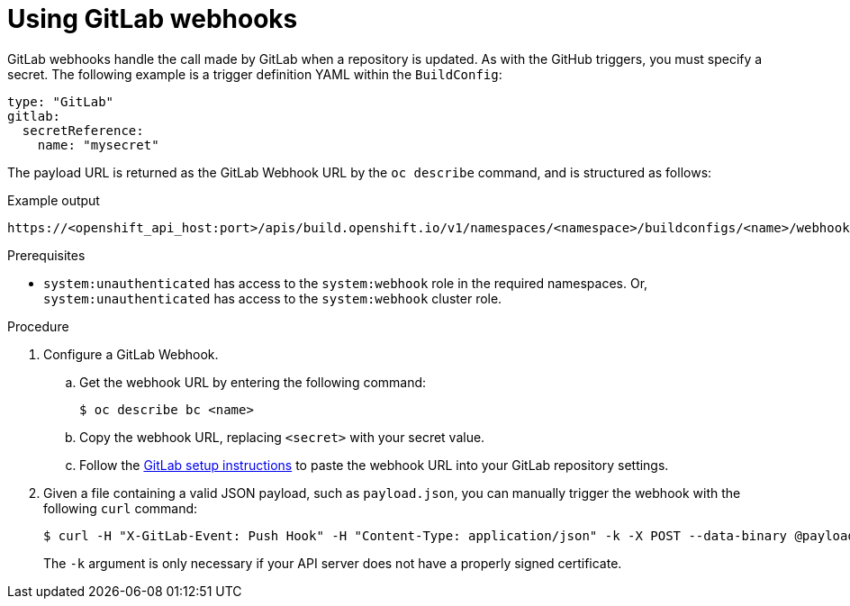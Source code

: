 // Module included in the following assemblies:
//
// * builds/triggering-builds-build-hooks.adoc

:_mod-docs-content-type: PROCEDURE
[id="builds-using-gitlab-webhooks_{context}"]
= Using GitLab webhooks

GitLab webhooks handle the call made by GitLab when a repository is updated. As with the GitHub triggers, you must specify a secret. The following example is a trigger definition YAML within the `BuildConfig`:

[source,yaml]
----
type: "GitLab"
gitlab:
  secretReference:
    name: "mysecret"
----

The payload URL is returned as the GitLab Webhook URL by the `oc describe` command, and is structured as follows:

.Example output
[source,terminal]
----
https://<openshift_api_host:port>/apis/build.openshift.io/v1/namespaces/<namespace>/buildconfigs/<name>/webhooks/<secret>/gitlab
----

.Prerequisites

* `system:unauthenticated` has access to the `system:webhook` role in the required namespaces. Or, `system:unauthenticated` has access to the `system:webhook` cluster role.

.Procedure

. Configure a GitLab Webhook.

.. Get the webhook URL by entering the following command:
+
[source,terminal]
----
$ oc describe bc <name>
----

.. Copy the webhook URL, replacing `<secret>` with your secret value.

.. Follow the link:https://docs.gitlab.com/ce/user/project/integrations/webhooks.html#webhooks[GitLab setup instructions]
to paste the webhook URL into your GitLab repository settings.

. Given a file containing a valid JSON payload, such as `payload.json`, you can
manually trigger the webhook with the following `curl` command:
+
[source,terminal]
----
$ curl -H "X-GitLab-Event: Push Hook" -H "Content-Type: application/json" -k -X POST --data-binary @payload.json https://<openshift_api_host:port>/apis/build.openshift.io/v1/namespaces/<namespace>/buildconfigs/<name>/webhooks/<secret>/gitlab
----
+
The `-k` argument is only necessary if your API server does not have a properly
signed certificate.

////
[role="_additional-resources"]
.Additional resources
////
//* link:https://docs.gitlab.com/ce/user/project/integrations/webhooks.html[GitLab]
